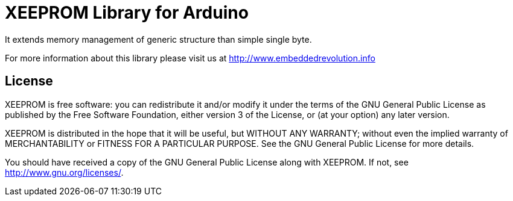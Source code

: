 = XEEPROM Library for Arduino =

It extends memory management of generic structure than simple single byte.

For more information about this library please visit us at
http://www.embeddedrevolution.info

== License ==

XEEPROM is free software: you can redistribute it and/or modify it
under the terms of the GNU General Public License as published
by the Free Software Foundation, either version 3 of the License, or
(at your option) any later version.
                                                              
XEEPROM is distributed in the hope that it will be useful,
but WITHOUT ANY WARRANTY; without even the implied warranty of
MERCHANTABILITY or FITNESS FOR A PARTICULAR PURPOSE. See the
GNU General Public License for more details.
                                                                       
You should have received a copy of the GNU General Public License along 
with XEEPROM. If not, see <http://www.gnu.org/licenses/>. 

